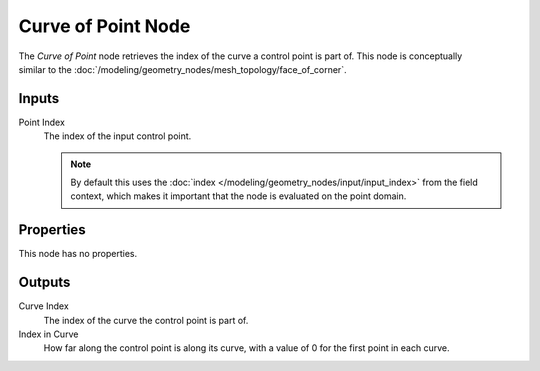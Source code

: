 .. index:: Geometry Nodes; Curve of Point
.. _bpy.types.GeometryNodeCurveOfPoint:

*******************
Curve of Point Node
*******************

.. figure:: /images/node-types_GeometryNodeCurveOfPoint.webp
   :align: right
   :alt: Curve of Point node.

The *Curve of Point* node retrieves the index of the curve a control point is part of.
This node is conceptually similar to the :doc:`/modeling/geometry_nodes/mesh_topology/face_of_corner`.


Inputs
======

Point Index
   The index of the input control point.

   .. note::
      By default this uses the :doc:`index </modeling/geometry_nodes/input/input_index>`
      from the field context, which makes it important that the node is evaluated on
      the point domain.


Properties
==========

This node has no properties.


Outputs
=======

Curve Index
   The index of the curve the control point is part of.

Index in Curve
   How far along the control point is along its curve, with a value of 0 for the first point in each curve.
